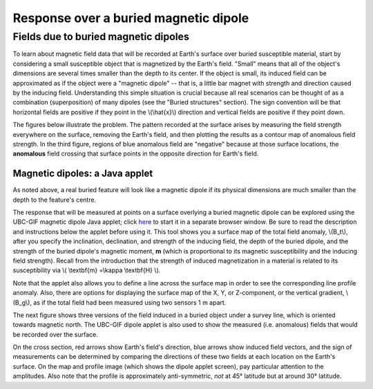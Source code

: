 .. _magnetics_buried_dipole:

Response over a buried magnetic dipole
**************************************

Fields due to buried magnetic dipoles 
=====================================

.. no_field.gif
.. inducing_field.gif
.. magnetic_anomaly.gif
.. measurements.gif

To learn about magnetic field data that will be recorded at Earth's surface over buried susceptible material, start by considering a small susceptible object that is magnetized by the Earth's field. "Small" means that all of the object's dimensions are several times smaller than the depth to its center. If the object is small, its induced field can be approximated as if the object were a "magnetic dipole" -- that is, a little bar magnet with strength and direction caused by the inducing field. Understanding this simple situation is crucial because all real scenarios can be thought of as a combination (superposition) of many dipoles (see the "Buried structures" section). The sign convention will be that horizontal fields are positive if they point in the \\(\\hat{x}\\) direction and vertical fields are positive if they point down.

The figures below illustrate the problem. The pattern recorded at the surface arises by measuring the field strength everywhere on the surface, removing the Earth's field, and then plotting the results as a contour map of anomalous field strength. In the third figure, regions of blue anomalous field are "negative" because at those surface locations, the **anomalous** field crossing that surface points in the opposite direction for Earth's field.

.. raw:: html

    <tbody>
        <tr>
            <td>
                <p align="center">
                    <font size="-1">
                        <img width="200" height="188" name="burieddipole" src="../../_images/no_field.gif"></img>
                    </font>
                </p>
                <form action="" method="post" name="form2">
                    <input type="radio" onclick="MM_swapImage('burieddipole','','../../_images/no_field.gif',1)" checked="checked" value="radiobutton" name="radiobutton"></input>
                    <b>

                        1.

                    </b>

                     No incident magnetic field. 

                    <br></br>
                    <input type="radio" onclick="MM_swapImage('burieddipole','','../../_images/inducing_field.gif',1)" value="radiobutton" name="radiobutton"></input>
                    <b>

                        2.

                    </b>

                    Earth's field causes material to become magnetized. What total field pattern (anomaly) will be measured at all points on the surface above the buried feature?

                    <br></br>
                    <input type="radio" onclick="MM_swapImage('burieddipole','','../../_images/magnetic_anomaly.gif',1)" value="radiobutton" name="radiobutton"></input>
                    <b>

                        3.

                    </b>

                     The answer is found by determining the amount of the anomalous field that is in line with the incident field's direction. Plotting these measurements produces a map of this magnetic anomaly.

                    <br></br>
                    <input type="radio" value="radiobutton" onclick="MM_swapImage('burieddipole','','../../_images/measurements.gif',1)" name="radiobutton"></input>
                    <strong>

                        4.

                    </strong>

                      Often measurements are made along lines and the anomaly is plotted as a graph. 

                </form>
            </td>
        </tr>
    </tbody>

    <p>
    </p>



Magnetic dipoles: a Java applet
-------------------------------


As noted above, a real buried feature will look like a magnetic dipole if its physical dimensions are much smaller than the depth to the feature's centre.

The response that will be measured at points on a surface overlying a buried magnetic dipole can be explored using the UBC-GIF magnetic dipole Java applet; click here_ to start it in a separate browser window. Be sure to read the description and instructions below the applet before using it. This tool shows you a surface map of the total field anomaly, \\(B_t\\), after you specify the inclination, declination, and strength of the inducing field, the depth of the buried dipole, and the strength of the buried dipole's magnetic moment, **m** (which is proportional to its magnetic susceptibility and the inducing field strength). Recall from the introduction that the strength of induced magnetization in a material is related to its susceptibility via \\( \\textbf{m} =\\kappa \\textbf{H} \\). 

.. _here: http://www.eos.ubc.ca/courses/eosc350/content/methods/meth_3/magdipole/dipoleapp.html

Note that the applet also allows you to define a line across the surface map in order to see the corresponding line profile anomaly. Also, there are options for displaying the surface map of the X, Y, or Z-component, or the vertical gradient, \\(B_g\\), as if the total field had been measured using two sensors 1 m apart.

The next figure shows three versions of the field induced in a buried object under a survey line, which is oriented towards magnetic north. The UBC-GIF dipole applet is also used to show the measured (i.e. anomalous) fields that would be recorded over the surface.


On the cross section, red arrows show Earth's field's direction, blue arrows show induced field vectors, and the sign of measurements can be determined by comparing the directions of these two fields at each location on the Earth's surface. On the map and profile image (which shows the dipole applet screen), pay particular attention to the amplitudes. Also note that the profile is approximately anti-symmetric, *not* at 45° latitude but at around 30° latitude.
